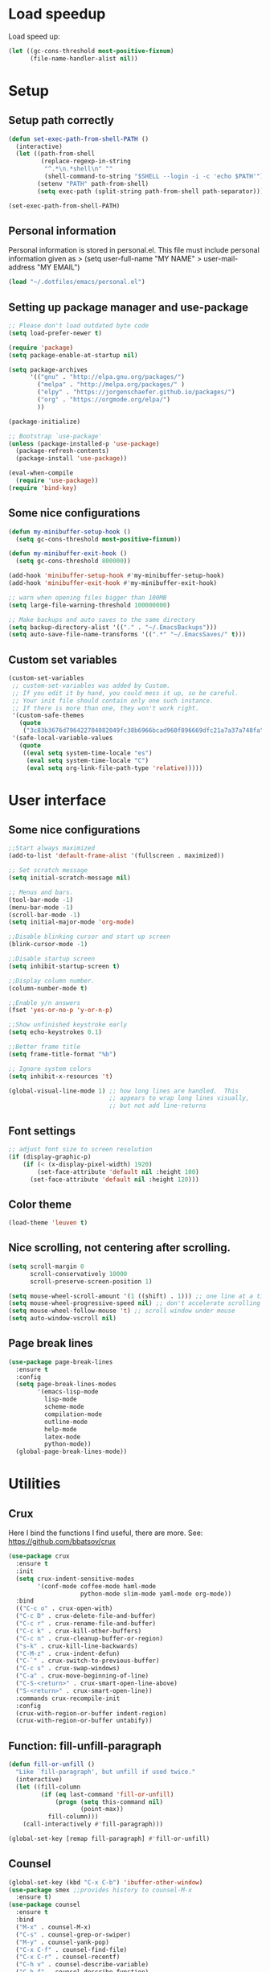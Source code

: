 
#+PROPERTY: header-args:emacs-lisp :tangle ~/.emacs.d/init.el

* Load speedup
Load speed up:
#+BEGIN_SRC emacs-lisp
(let ((gc-cons-threshold most-positive-fixnum)
      (file-name-handler-alist nil))
#+END_SRC

* Setup
** Setup path correctly
#+BEGIN_SRC emacs-lisp
(defun set-exec-path-from-shell-PATH ()
  (interactive)
  (let ((path-from-shell
         (replace-regexp-in-string
          "^.*\n.*shell\n" ""
          (shell-command-to-string "$SHELL --login -i -c 'echo $PATH'"))))
        (setenv "PATH" path-from-shell)
        (setq exec-path (split-string path-from-shell path-separator))))

(set-exec-path-from-shell-PATH)
#+END_SRC

** Personal information
Personal information is stored in personal.el.
This file must include personal information given as
> (setq user-full-name "MY NAME"
>       user-mail-address "MY EMAIL")
#+BEGIN_SRC emacs-lisp
(load "~/.dotfiles/emacs/personal.el")
#+END_SRC

** Setting up package manager and use-package
#+begin_src emacs-lisp
;; Please don't load outdated byte code
(setq load-prefer-newer t)

(require 'package)
(setq package-enable-at-startup nil)

(setq package-archives
      '(("gnu" . "http://elpa.gnu.org/packages/")
        ("melpa" . "http://melpa.org/packages/" )
        ("elpy" . "https://jorgenschaefer.github.io/packages/")
        ("org" . "https://orgmode.org/elpa/")
        ))

(package-initialize)

;; Bootstrap `use-package'
(unless (package-installed-p 'use-package)
  (package-refresh-contents)
  (package-install 'use-package))

(eval-when-compile
  (require 'use-package))
(require 'bind-key)
#+end_src

** Some nice configurations
#+BEGIN_SRC emacs-lisp
(defun my-minibuffer-setup-hook ()
  (setq gc-cons-threshold most-positive-fixnum))

(defun my-minibuffer-exit-hook ()
  (setq gc-cons-threshold 800000))

(add-hook 'minibuffer-setup-hook #'my-minibuffer-setup-hook)
(add-hook 'minibuffer-exit-hook #'my-minibuffer-exit-hook)

;; warn when opening files bigger than 100MB
(setq large-file-warning-threshold 100000000)

;; Make backups and auto saves to the same directory
(setq backup-directory-alist '(("." . "~/.EmacsBackups")))
(setq auto-save-file-name-transforms '((".*" "~/.EmacsSaves/" t)))
#+END_SRC

** Custom set variables
#+BEGIN_SRC emacs-lisp
(custom-set-variables
 ;; custom-set-variables was added by Custom.
 ;; If you edit it by hand, you could mess it up, so be careful.
 ;; Your init file should contain only one such instance.
 ;; If there is more than one, they won't work right.
 '(custom-safe-themes
   (quote
    ("3c83b3676d796422704082049fc38b6966bcad960f896669dfc21a7a37a748fa" default)))
 '(safe-local-variable-values
   (quote
    ((eval setq system-time-locale "es")
     (eval setq system-time-locale "C")
     (eval setq org-link-file-path-type 'relative)))))
#+END_SRC

* User interface
** Some nice configurations
#+BEGIN_SRC emacs-lisp
;;Start always maximized
(add-to-list 'default-frame-alist '(fullscreen . maximized))

;; Set scratch message
(setq initial-scratch-message nil)

;; Menus and bars.
(tool-bar-mode -1)
(menu-bar-mode -1)
(scroll-bar-mode -1)
(setq initial-major-mode 'org-mode)

;;Disable blinking cursor and start up screen
(blink-cursor-mode -1)

;;Disable startup screen
(setq inhibit-startup-screen t)

;;Display column number.
(column-number-mode t)

;;Enable y/n answers
(fset 'yes-or-no-p 'y-or-n-p)

;;Show unfinished keystroke early
(setq echo-keystrokes 0.1)

;;Better frame title
(setq frame-title-format "%b")

;; Ignore system colors
(setq inhibit-x-resources 't)

(global-visual-line-mode 1) ;; how long lines are handled.  This
                            ;; appears to wrap long lines visually,
                            ;; but not add line-returns
#+END_SRC

** Font settings
#+BEGIN_SRC emacs-lisp
;; adjust font size to screen resolution
(if (display-graphic-p)
    (if (< (x-display-pixel-width) 1920)
        (set-face-attribute 'default nil :height 100)
      (set-face-attribute 'default nil :height 120)))
#+END_SRC

** Color theme
#+BEGIN_SRC emacs-lisp
(load-theme 'leuven t)
#+END_SRC

** Nice scrolling, not centering after scrolling.
#+BEGIN_SRC emacs-lisp
(setq scroll-margin 0
      scroll-conservatively 10000
      scroll-preserve-screen-position 1)

(setq mouse-wheel-scroll-amount '(1 ((shift) . 1))) ;; one line at a time
(setq mouse-wheel-progressive-speed nil) ;; don't accelerate scrolling
(setq mouse-wheel-follow-mouse 't) ;; scroll window under mouse
(setq auto-window-vscroll nil)
#+END_SRC

** Page break lines
#+BEGIN_SRC emacs-lisp
(use-package page-break-lines
  :ensure t
  :config
  (setq page-break-lines-modes
        '(emacs-lisp-mode
          lisp-mode
          scheme-mode
          compilation-mode
          outline-mode
          help-mode
          latex-mode
          python-mode))
  (global-page-break-lines-mode))
#+END_SRC

* Utilities
** Crux
Here I bind the functions I find useful, there are more. See:
https://github.com/bbatsov/crux
#+BEGIN_SRC emacs-lisp
(use-package crux
  :ensure t
  :init
  (setq crux-indent-sensitive-modes
        '(conf-mode coffee-mode haml-mode
                    python-mode slim-mode yaml-mode org-mode))
  :bind
  (("C-c o" . crux-open-with)
  ("C-c D" . crux-delete-file-and-buffer)
  ("C-c r" . crux-rename-file-and-buffer)
  ("C-c k" . crux-kill-other-buffers)
  ("C-c n" . crux-cleanup-buffer-or-region)
  ("s-k" . crux-kill-line-backwards)
  ("C-M-z" . crux-indent-defun)
  ("C-`" . crux-switch-to-previous-buffer)
  ("C-c s" . crux-swap-windows)
  ("C-a" . crux-move-beginning-of-line)
  ("C-S-<return>" . crux-smart-open-line-above)
  ("S-<return>" . crux-smart-open-line))
  :commands crux-recompile-init
  :config
  (crux-with-region-or-buffer indent-region)
  (crux-with-region-or-buffer untabify))
#+END_SRC

** Function: fill-unfill-paragraph
#+BEGIN_SRC emacs-lisp
(defun fill-or-unfill ()
  "Like `fill-paragraph', but unfill if used twice."
  (interactive)
  (let ((fill-column
         (if (eq last-command 'fill-or-unfill)
             (progn (setq this-command nil)
                    (point-max))
           fill-column)))
    (call-interactively #'fill-paragraph)))

(global-set-key [remap fill-paragraph] #'fill-or-unfill)
#+END_SRC

** Counsel
#+BEGIN_SRC emacs-lisp
(global-set-key (kbd "C-x C-b") 'ibuffer-other-window)
(use-package smex ;;provides history to counsel-M-x
  :ensure t)
(use-package counsel
  :ensure t
  :bind
  ("M-x" . counsel-M-x)
  ("C-s" . counsel-grep-or-swiper)
  ("M-y" . counsel-yank-pop)
  ("C-x C-f" . counsel-find-file)
  ("C-x C-r" . counsel-recentf)
  ("C-h v" . counsel-describe-variable)
  ("C-h f" . counsel-describe-function)
  ("<f2> u" . counsel-unicode-char)
  ("C-c g" . counsel-ag)
  ("C-c r" . ivy-resume)
  ("C-c i" . counsel-imenu)
  ("C-x b" . ivy-switch-buffer)
  ("C-x <left>" . counsel-mark-ring)
  ("C-x <right>" . counsel-mark-ring)
  ("C-c v" . ivy-push-view)
  ("C-c V" . ivy-pop-view)
  :config
  (ivy-mode 1)
  (setq ivy-height 7)
  (setq ivy-count-format "(%d/%d) ")
  (setq ivy-initial-inputs-alist nil)
  (setq counsel-yank-pop-separator "\n--------------------------------------\n")
  (setq swiper-include-line-number-in-search t)
  (setq ivy-ignore-buffers
        '("\\` " "\\`\\*" "\\`\\*magit" "synctex.gz"))
  (setq ivy-re-builders-alist
        '((t . ivy--regex-ignore-order)))
  (ivy-add-actions 'counsel-find-file
                   '(("F" (lambda (x) (with-ivy-window (insert (file-relative-name x))))
                      "insert relative file name")
                     ("B" (lambda (x)
                            (with-ivy-window
                              (insert (file-name-nondirectory (replace-regexp-in-string "/\\'" "" x)))))
                      "insert file name without any directory information")))
  )
#+END_SRC

** Magit
#+BEGIN_SRC emacs-lisp
(use-package magit
  :ensure t
  :bind ("C-x g" . magit-status))
#+END_SRC

** Undo tree
#+BEGIN_SRC emacs-lisp
(use-package undo-tree
  :ensure t
  :config
  (global-undo-tree-mode)
  (global-set-key (kbd "C-z") 'undo)
  (global-set-key (kbd "C-S-z") 'undo-tree-redo))
#+END_SRC

** Flyspell
#+BEGIN_SRC emacs-lisp
(use-package flyspell
  :config
  ;; use aspell instead of ispell
  (setq ispell-program-name "aspell"
        ispell-extra-args '("--sug-mode=ultra"))
  (add-hook 'text-mode-hook 'turn-on-flyspell)
  (setq flyspell-tex-command-regexp
        "\\(\\(begin\\|end\\)[  ]*{\\|\\(cite[a-z*]*\\|label\\|ref\\|eqref\\|usepackage\\|documentclass\\|bibliographystyle\\)[         ]*\\(\\[[^]]*\\]\\)?{[^{}]*\\)")
)

(use-package flyspell-correct-ivy
  :ensure t
  :config
  (define-key
    flyspell-mode-map (kbd "C-;") #'flyspell-correct-previous-word-generic))
#+END_SRC

** Company
#+BEGIN_SRC emacs-lisp
(use-package company
  :ensure t
  :config
  (global-set-key (kbd "s-º") 'company-complete)
  (add-hook 'after-init-hook 'global-company-mode)
  (setq company-backends (delete 'company-bbdb company-backends))
  (setq company-backends (delete 'company-nxml company-backends))
  (setq company-backends (delete 'company-css company-backends))
  (setq company-backends (delete 'company-eclim company-backends))
  (setq company-backends (delete 'company-clang company-backends))
  (setq company-backends (delete 'company-xcode company-backends))
  (setq company-backends (delete 'company-cmake company-backends))
  (setq company-backends (delete 'company-oddmuse company-backends))
  (setq company-backends (delete 'company-dabbrev company-backends))
  )

(use-package company-math
  :ensure t
  :config
  (add-to-list 'company-backends 'company-math-symbols-unicode))

(defun my-company-latex-mode-setup ()
  (setq-local company-backends
              (append '((company-math-symbols-latex company-latex-commands))
                      company-backends)))
(add-hook 'LaTeX-mode-hook 'my-company-latex-mode-setup)

;; Company for org-mode. Org-mode uses pcomplete for it's own
;; completion. We add it to the capf backend.
(defun add-pcomplete-to-capf ()
  (add-hook 'completion-at-point-functions 'pcomplete-completions-at-point nil t))
(add-hook 'org-mode-hook #'add-pcomplete-to-capf)

(defun my-company-org-mode-setup ()
  (setq-local company-backends
              (append '(company-ob-ipython)
                      company-backends)))
(add-hook 'org-mode-hook 'my-company-org-mode-setup)
#+END_SRC

** Function: open-term-here
A function for opening an external terminal emulator in the current
path.

#+BEGIN_SRC emacs-lisp
(defun open-term-here ()
  (interactive)
  "Open a terminal in current buffer's path."
  (call-process
   "xfce4-terminal"
   nil 0 nil
   (concat "--working-directory="
           (file-name-directory (or load-file-name buffer-file-name)))))
(global-set-key (kbd "C-c t") 'open-term-here)
#+END_SRC

** Save recent files
#+BEGIN_SRC emacs-lisp
(use-package recentf
  :config
  (setq recentf-save-file (expand-file-name "recentf" "~/.emacs.d/savefile/")
        recentf-max-saved-items 50
        ;; disable recentf-cleanup on Emacs start, because it can cause
        ;; problems with remote files
        recentf-auto-cleanup 'never)

  (defun prelude-recentf-exclude-p (file)
    "A predicate to decide whether to exclude FILE from recentf."
    (let ((file-dir (file-truename (file-name-directory file))))
      (-any-p (lambda (dir)
                (string-prefix-p dir file-dir))
              (mapcar 'file-truename (list "~/.emacs.d/savefile/" "~/.emacs.d/elpa/")))))

  (add-to-list 'recentf-exclude 'prelude-recentf-exclude-p)
  (add-to-list 'recentf-exclude "COMMIT_EDITMSG\\'")
  (add-to-list 'recentf-exclude "\\.png\\'")
  (add-to-list 'recentf-exclude "\\org-clock-save.el\\'")
  (add-to-list 'recentf-exclude "\\.gz\\'")
  (add-to-list 'recentf-exclude "\\.log\\'")
  (add-to-list 'recentf-exclude "\\.orhc-bibtex-cache\\'")

  (recentf-mode +1))
#+END_SRC

** Yasnippet
#+BEGIN_SRC emacs-lisp
(use-package yasnippet
  :ensure t
  :config
  (yas/global-mode 1)
  )  ;; (define-key yas-minor-mode-map (kbd "s-<tab>") 'yas-expand)
  ;; (define-key yas-minor-mode-map [(tab)]        nil)
  ;; (define-key yas-minor-mode-map (kbd "TAB")    nil)
  ;; (define-key yas-minor-mode-map (kbd "<tab>")  nil))
#+END_SRC

** Ivy-bibtex
#+BEGIN_SRC emacs-lisp
(use-package ivy-bibtex
  :ensure t
  :config
  (setq bibtex-completion-bibliography
        '("/home/gperaza/Documents/Library/bibliography.bib"))
  (setq bibtex-completion-pdf-field "file"))
#+END_SRC

** Power thesaurus
#+BEGIN_SRC emacs-lisp
(use-package powerthesaurus
  :ensure t
  :bind (("s-t" . powerthesaurus-lookup-word-at-point)
         ("s-T" . powerthesaurus-lookup-word)))
#+END_SRC

** Wordnik dictionary
#+BEGIN_SRC emacs-lisp
(use-package define-word
  :ensure t
  :bind (("s-w" . define-word-at-point)))
#+END_SRC

** Helpful, better help buffer
#+BEGIN_SRC emacs-lisp
(use-package helpful
  :ensure t
  :config
  (global-set-key (kbd "C-h f") #'helpful-callable)
  (global-set-key (kbd "C-h v") #'helpful-variable)
  (global-set-key (kbd "C-h k") #'helpful-key))
#+END_SRC

** PDF Tools
#+BEGIN_SRC emacs-lisp
(use-package pdf-tools
  :ensure t
  :config
  (pdf-tools-install)
  (setq pdf-view-auto-slice-minor-mode t))
#+END_SRC

** Org wiki
#+begin_src emacs-lisp
(use-package org-wiki
  :ensure helm
  :load-path "~/.dotfiles/emacs/org-wiki"
  )
#+end_src

** Org-recipes
Org recipes requires helm, so we need to install it.
#+begin_src emacs-lisp
(use-package org-recipes
  :ensure helm
  :load-path "~/.dotfiles/emacs/org-recipes"
  )
#+end_src

** Mu4e
#+begin_src emacs-lisp
  ;; (add-to-list 'load-path "/usr/local/share/emacs/site-lisp/mu4e")
  ;; (require 'mu4e)

  ;; (setq mail-user-agent 'mu4e-user-agent)

  ;; ;; Initial conf for important variables
  ;; (setq
  ;;       ;; mu4e-sent-folder "/Outlook/Sent Items"
  ;;       mu4e-drafts-folder "/Outlook/Drafts"
  ;;       user-mail-address "gonzalo.peraza@upy.edu.mx"
  ;;       smtpmail-default-smtp-server "smtp.office365.com"
  ;;       smtpmail-local-domain "office365.mx"
  ;;       smtpmail-smtp-server "smtp.office365.com"
  ;;       smtpmail-stream-type 'starttls
  ;;       smtpmail-smtp-service 587)

  ;; (setq mu4e-sent-messages-behavior 'delete)
#+end_src

* Editing configuration
** Some general editing configurations
#+BEGIN_SRC emacs-lisp
;; always follow symlinks of vc files
(setq vc-follow-symlinks t)

;; don't use tabs to indent
(setq-default indent-tabs-mode nil)

;; Require new line at the end of a file
(setq require-final-newline t)

;;Delete selection when copying/writing on top
(delete-selection-mode t)

;;Auto revert files
(global-auto-revert-mode t)

;;Enable narrowing commands
(put 'narrow-to-region 'disabled nil)
(put 'narrow-to-defun 'disabled nil)

;;Enable erase-buffer command
(put 'erase-buffer 'disabled nil)

;; Make ediff use one frame
(setq ediff-window-setup-function 'ediff-setup-windows-plain)

;;Treat camel case words (camelCase) as separate words.
(global-subword-mode 1)

;;Allow typing TeX characters after toggling the input method with C-\
(setq default-input-method 'TeX)

;;Remember location in a file when saving
(require 'saveplace)
(setq-default save-place t)
;; For emacs 25 do (save-place-mode 1)

;; Turn on auto fill
(add-hook 'text-mode-hook 'turn-on-auto-fill)

;; Set truncate lines to nil
(set-default 'truncate-lines t)

;;Set fill column
(setq-default fill-column 80)

;; Save whatever’s in the current (system) clipboard before
;; replacing it with the Emacs’ text.
(setq save-interprogram-paste-before-kill t)

;; Disable all version control. makes startup and opening files much faster
;; except git which I actually use
(setq vc-handled-backends '(Git))
#+END_SRC

** White space mode
#+BEGIN_SRC emacs-lisp
(setq whitespace-line-column 80)
(setq whitespace-style '(face trailing lines-tail))
(add-hook 'prog-mode-hook 'whitespace-mode)
(add-hook 'LaTeX-mode-hook 'whitespace-mode)
#+END_SRC

** Zzz-to-char (kills from current point to character, M-z/M-Z)
#+BEGIN_SRC emacs-lisp
(use-package zzz-to-char
  :ensure t
  :config
  (global-set-key (kbd "M-z") 'zzz-up-to-char)
  (global-set-key (kbd "M-Z") 'zzz-to-char))
#+END_SRC

** Move lines or region up and down
To imitate move lines outside org mode.
#+BEGIN_SRC emacs-lisp
(use-package move-text
  :ensure t
  :config
  (global-set-key (kbd "M-S-<up>")  'move-text-up)
  (global-set-key (kbd "M-S-<down>") 'move-text-down))
#+END_SRC

** Volatile highlights, highlight things like undo, copy, etc.
#+BEGIN_SRC emacs-lisp
(use-package volatile-highlights
  :ensure t
  :config (volatile-highlights-mode t))
#+END_SRC

** Make C-w/M-w kill/copy single line when not selection is active
#+BEGIN_SRC emacs-lisp
;; note - this should be after volatile-highlights is required
(defadvice kill-region (before smart-cut activate compile)
  "When called interactively with no active region, kill a single line instead."
  (interactive
   (if mark-active (list (region-beginning) (region-end))
     (list (line-beginning-position)
           (line-beginning-position 2)))))

(use-package easy-kill
  :ensure t
  :config
  (global-set-key [remap kill-ring-save] 'easy-kill)
  (global-set-key [remap mark-sexp] 'easy-mark))
#+END_SRC

** Expand region
#+BEGIN_SRC emacs-lisp
(use-package expand-region
  :ensure t
  :bind ("M-2" . er/expand-region))
#+END_SRC

** Automatically indent yanked text in programming modes
#+BEGIN_SRC emacs-lisp
(defun yank-advised-indent-function (beg end)
  "Do indentation, as long as the region isn't too large."
  (if (<= (- end beg) 1000)
      (indent-region beg end nil)))

(defcustom prelude-yank-indent-modes '(LaTeX-mode TeX-mode)
  "Modes in which to indent regions that are yanked (or yank-popped).
      Only modes that don't derive from `prog-mode' should be listed here."
  :type 'list
  :group 'prelude)

(defmacro advise-commands (advice-name commands class &rest body)
  "Apply advice named ADVICE-NAME to multiple COMMANDS.
      The body of the advice is in BODY."
  `(progn
     ,@(mapcar (lambda (command)
                 `(defadvice ,command (,class ,(intern (concat (symbol-name command) "-" advice-name)) activate)
                    ,@body))
               commands)))

(advise-commands "indent" (yank yank-pop) after
                 "If current mode is one of `prelude-yank-indent-modes',
      indent yanked text (with prefix arg don't indent)."
                 (if (and (not (ad-get-arg 0))
                          (not (member major-mode crux-indent-sensitive-modes))
                          (or (derived-mode-p 'prog-mode)
                              (member major-mode prelude-yank-indent-modes)))
                     (let ((transient-mark-mode nil))
                       (yank-advised-indent-function (region-beginning) (region-end)))))
#+END_SRC

** Compilation
Let's customize the behavior of the compilation process. We always to
save when compiling, no need to ask. Also, if a previous compilation
process exists, kill it before starting a new one. Finally,
automatically scroll to first error.

We can interpret the ansi color escape codes to colorize the
compilation buffer. For this we follow Malabarba's [[http://endlessparentheses.com/ansi-colors-in-the-compilation-buffer-output.html?source=rss][advice]].

Also, automatically close the compilation buffer when compilation
succeeds without error.

#+BEGIN_SRC emacs-lisp
(require 'compile)
(setq compilation-ask-about-save nil
      compilation-always-kill t
      compilation-scroll-output 'first-error)

(require 'ansi-color)
(defun endless/colorize-compilation ()
  "Colorize from `compilation-filter-start' to `point'."
  (let ((inhibit-read-only t))
    (ansi-color-apply-on-region
     compilation-filter-start (point))))

(add-hook 'compilation-filter-hook
          #'endless/colorize-compilation)

(defun bury-compile-buffer-if-successful (buffer string)
  "Bury a compilation buffer if succeeded without warnings "
  (if (and
       (string-match "compilation" (buffer-name buffer))
       (string-match "finished" string)
       (not
        (with-current-buffer buffer
          (goto-char (point-min))
          (search-forward "warning" nil t))))
      (run-with-timer 1 nil 'winner-undo)))
(add-hook 'compilation-finish-functions 'bury-compile-buffer-if-successful)
#+END_SRC

** Hungry delete
#+BEGIN_SRC emacs-lisp
(use-package hungry-delete
:ensure t
:bind (("s-<backspace>" . hungry-delete-backward)
       ("s-<delete>" . hungry-delete-forward)))
#+END_SRC

** Sdcv mode (dictionary)
#+BEGIN_SRC emacs-lisp
;;; sdcv-mode.el --- major mode to do dictionary query through sdcv

;; Copyright 2006~2008 pluskid,
;;           2011 gucong
;;
;; Author: pluskid <pluskid@gmail.com>,
;;         gucong <gucong43216@gmail.com>
;;
;; This program is free software; you can redistribute it and/or
;; modify it under the terms of the GNU General Public License as
;; published by the Free Software Foundation; either version 2, or (at
;; your option) any later version.
;;
;; This program is distributed in the hope that it will be useful,
;; but WITHOUT ANY WARRANTY; without even the implied warranty of
;; MERCHANTABILITY or FITNESS FOR A PARTICULAR PURPOSE.  See the
;; GNU General Public License for more details.
;;
;; You should have received a copy of the GNU General Public License
;; along with this program; if not, write to the Free Software
;; Foundation, Inc., 675 Mass Ave, Cambridge, MA 02139, USA.

;;; Commentary:

;; This is a major mode to view output of dictionary search of sdcv.

;; Put this file into your load-path and the following into your
;; ~/.emacs:
;;   (require 'sdcv-mode)
;;   (global-set-key (kbd "C-c d") 'sdcv-search)

;;; Changelog:

;; 2012/01/02
;;     * New variable: `sdcv-word-processor'
;;     * Breaking change:
;;       for `sdcv-dictionary-list' and `sdcv-dictionary-alist',
;;       non-list (non-nil) value now means full dictionary list
;;     * Rewrite `sdcv-search' for both interactive and non-interactive use
;;     * `sdcv-dictionary-list' is left for customization use only
;;     * Better highlighting.
;;
;; 2011/06/30
;;     * New feature: parse output for failed lookup
;;     * Keymap modification
;;
;; 2008/06/11
;;     * sdcv-mode v 0.1 init (with background process)

;;; Code:

(require 'outline)
(provide 'sdcv-mode)
(eval-when-compile
  (require 'cl))

;;; ==================================================================
;;; Frontend, search word and display sdcv buffer
(defun sdcv-search (word &optional dict-list-name dict-list interactive-p)
  "Search WORD through the command-line tool sdcv.
The result will be displayed in buffer named with
`sdcv-buffer-name' with `sdcv-mode' if called interactively.
When provided with DICT-LIST-NAME, query `sdcv-dictionary-alist'
to get the new dictionary list before search.
Alternatively, dictionary list can be specified directly
by DICT-LIST.  Any non-list value of it means using all dictionaries.
When called interactively, prompt for the word.
Prefix argument have the following meaning:
If `sdcv-dictionary-alist' is defined, 
use prefix argument to select a new DICT-LIST-NAME.
Otherwise, prefix argument means using all dictionaries.
Word may contain some special characters:
    ,*       match zero or more characters
    ?       match zero or one character
    /       used at the beginning, for fuzzy search
    |       used at the beginning, for data search
    \       escape the character right after"
  (interactive
   (let* ((dict-list-name
           (and current-prefix-arg sdcv-dictionary-alist
                (completing-read "Select dictionary list: "
                                 sdcv-dictionary-alist nil t)))
          (dict-list
           (and current-prefix-arg (not sdcv-dictionary-alist)))
          (guess (or (and transient-mark-mode mark-active
                          (buffer-substring-no-properties
                           (region-beginning) (region-end)))
                     (current-word nil t)))
          (word (read-string (format "Search dict (default: %s): " guess)
                             nil nil guess)))
     (list word dict-list-name dict-list t)))
  ;; init current dictionary list
  (when (null sdcv-current-dictionary-list)
    (setq sdcv-current-dictionary-list sdcv-dictionary-list))
  ;; dict-list-name to dict-list
  (when (and (not dict-list) dict-list-name)
    (if (not sdcv-dictionary-alist)
        (error "`sdcv-dictionary-alist' not defined"))
    (setq dict-list
          (cdr (assoc dict-list-name sdcv-dictionary-alist))))
  ;; prepare new dictionary list
  (when (and dict-list (not (equal sdcv-current-dictionary-list dict-list)))
    (setq sdcv-current-dictionary-list dict-list)
    ;; kill sdcv process
    (and (get-process sdcv-process-name)
         (kill-process (get-process sdcv-process-name)))
    (while (get-process sdcv-process-name)
      (sleep-for 0.01)))
  (let ((result
         (concat ">>>"
          (mapconcat
           (lambda (w) (sdcv-do-lookup w))
           (if sdcv-word-processor
               (let ((processed (funcall sdcv-word-processor word)))
                 (if (listp processed) processed (list processed)))
             (list word))
           ">>>"))))
    (if (not interactive-p)
        result
      (with-current-buffer (get-buffer-create sdcv-buffer-name)
        (setq buffer-read-only nil)
        (erase-buffer)
        (insert result))
      (sdcv-goto-sdcv)
      (sdcv-mode)
      (sdcv-mode-reinit))))

(defun sdcv-list-dictionary ()
  "Show available dictionaries."
  (interactive)
  (let (resize-mini-windows)
    (shell-command "sdcv -l" sdcv-buffer-name)))

(defvar sdcv-current-dictionary-list nil)

(defun sdcv-generate-dictionary-argument ()
  "Generate dictionary argument for sdcv from `sdcv-current-dictionary-list'
and `sdcv-dictionary-path'."
  (append
   (and sdcv-dictionary-path (list "--data-dir" sdcv-dictionary-path))
   (and (listp sdcv-current-dictionary-list)
        (mapcan (lambda (dict)
                  (list "-u" dict))
                sdcv-current-dictionary-list))))

;;; ==================================================================
;;; utilities to switch from and to sdcv buffer
(defvar sdcv-previous-window-conf nil
  "Window configuration before switching to sdcv buffer.")
(defun sdcv-goto-sdcv ()
  "Switch to sdcv buffer in other window."
  (interactive)
  (unless (eq (current-buffer)
	      (sdcv-get-buffer))
    (setq sdcv-previous-window-conf (current-window-configuration)))
  (let* ((buffer (sdcv-get-buffer))
         (window (get-buffer-window buffer)))
    (if (null window)
        (switch-to-buffer-other-window buffer)
      (select-window window))))
(defun sdcv-return-from-sdcv ()
  "Bury sdcv buffer and restore the previous window configuration."
  (interactive)
  (if (window-configuration-p sdcv-previous-window-conf)
      (progn
        (set-window-configuration sdcv-previous-window-conf)
        (setq sdcv-previous-window-conf nil)
        (bury-buffer (sdcv-get-buffer)))
    (bury-buffer)))

(defun sdcv-get-buffer ()
  "Get the sdcv buffer. Create one if there's none."
  (let ((buffer (get-buffer-create sdcv-buffer-name)))
    (with-current-buffer buffer
      (unless (eq major-mode 'sdcv-mode)
        (sdcv-mode)))
    buffer))

;;; ==================================================================
;;; The very major mode
(defvar sdcv-mode-font-lock-keywords
  '(
    ;; dictionary name
    ("^-->\\(.*\\)$" . (1 sdcv-hit-face))
    ("^==>\\(.*\\)$" . (1 sdcv-failed-face))
    ("^\\(>>>.*\\)$" . (1 sdcv-heading-face))
    )
  "Expressions to hilight in `sdcv-mode'")

(defvar sdcv-mode-map
  (let ((map (make-sparse-keymap)))
    (define-key map "q" 'sdcv-return-from-sdcv)
    (define-key map (kbd "RET") 'sdcv-search)
    (define-key map "a" 'show-all)
    (define-key map "h" 'hide-body)
    (define-key map "o" 'sdcv-toggle-entry)
    (define-key map "n" 'sdcv-next-entry)
    (define-key map "p" 'sdcv-previous-entry)
    map)
  "Keymap for `sdcv-mode'.")

(define-derived-mode sdcv-mode nil "sdcv"
  "Major mode to look up word through sdcv.
\\{sdcv-mode-map}
Turning on Text mode runs the normal hook `sdcv-mode-hook'."
  (setq font-lock-defaults '(sdcv-mode-font-lock-keywords))
  (setq buffer-read-only t)
  (set (make-local-variable 'outline-regexp) "-->.*\n-->\\|==>\\|>>>")
  (set (make-local-variable font-lock-string-face) nil)
)

(defun sdcv-mode-reinit ()
  "Re-initialize buffer.
Hide all entrys but the first one and goto
the beginning of the buffer."
  (ignore-errors
    (setq buffer-read-only nil)
    (sdcv-parse-failed)
    (setq buffer-read-only t)
    (hide-body)
    (goto-char (point-min))
    (forward-line 1)
    (show-entry)))

(defun sdcv-parse-failed ()
  (goto-char (point-min))
  (let (save-word)
    (while (re-search-forward "^[0-9]+).*-->\\(.*\\)$" nil t)
      (let ((cur-word (match-string-no-properties 1)))
        (unless (string= save-word cur-word)
          (setq save-word cur-word)
          (re-search-backward "^\\(.\\)" nil t)
          (match-string 1)
          (insert (format "\n==>%s\n" save-word)))))))

(defun sdcv-next-entry ()
  (interactive)
  (outline-next-heading)
  (show-entry)
  (recenter-top-bottom 0))
(defun sdcv-previous-entry ()
  (interactive)
  (outline-previous-heading)
  (show-entry)
  (recenter-top-bottom 0))

(defun sdcv-toggle-entry ()
  (interactive)
  (save-excursion
    (outline-back-to-heading)
    (if (not (outline-invisible-p (line-end-position)))
        (hide-entry)
      (show-entry))))

;;; ==================================================================
;;; Support for sdcv process in background
(defun sdcv-do-lookup (word)
  "Send the word to the sdcv process and return the result."
  (let ((process (sdcv-get-process)))
    (process-send-string process (concat word "\n"))
    (with-current-buffer (process-buffer process)
      (let ((i 0) rlt done)
	(while (and (not done)
		    (< i sdcv-wait-timeout))
	  (when (sdcv-match-tail sdcv-word-prompts)
	    (setq rlt (buffer-substring-no-properties (point-min)
						      (point-max)))
	    (setq done t))
	  (when (sdcv-match-tail sdcv-choice-prompts)
	    (process-send-string process "-1\n"))
	  (unless done
	    (sleep-for sdcv-wait-interval)
	    (setq i (+ i sdcv-wait-interval))))
	(unless (< i sdcv-wait-timeout)
	  ;; timeout
	  (kill-process process)
	  (error "ERROR: timeout waiting for sdcv"))
	(erase-buffer)
    rlt))))

(defvar sdcv-wait-timeout 2
  "The max time (in seconds) to wait for the sdcv process to
produce some output.")
(defvar sdcv-wait-interval 0.01
  "The interval (in seconds) to sleep each time to wait for
sdcv's output.")

(defconst sdcv-process-name "%sdcv-mode-process%")
(defconst sdcv-process-buffer-name "*sdcv-mode-process*")

(defvar sdcv-word-prompts '("Enter word or phrase: "
			    "请输入单词或短语："
			    "請輸入單字或片語：")
  "A list of prompts that sdcv use to prompt for word.")

(defvar sdcv-choice-prompts '("Your choice[-1 to abort]: "
			      "您的选择为："
			      "您的選擇為：")
  "A list of prompts that sdcv use to prompt for a choice
of multiple candicates.")

(defvar sdcv-result-patterns '("^Found [0-9]+ items, similar to [*?/|]*\\(.+?\\)[*?]*\\."
			      "^发现 [0-9]+ 条记录和 [*?/|]*\\(.+?\\)[*?]* 相似。"
			      )
  "A list of patterns to extract result word of sdcv. Special
characters are stripped.")

(defun sdcv-get-process ()
  "Get or create the sdcv process."
  (let ((process (get-process sdcv-process-name)))
    (when (null process)
      (with-current-buffer (get-buffer-create
			    sdcv-process-buffer-name)
	(erase-buffer)
	(setq process (apply 'start-process
			     sdcv-process-name
			     sdcv-process-buffer-name
			     sdcv-program-path
			     (sdcv-generate-dictionary-argument)))
	;; kill the initial prompt
	(let ((i 0))
	  (message "starting sdcv...")
	  (while (and (not (sdcv-match-tail sdcv-word-prompts))
		      (< i sdcv-wait-timeout))
	    (sleep-for sdcv-wait-interval)
	    (setq i (+ i sdcv-wait-interval)))
	  (unless (< i sdcv-wait-timeout)
	    ;; timeout
	    (kill-process process)
	    (error "ERROR: timeout waiting for sdcv"))
	  (erase-buffer))))
    process))

(defun sdcv-buffer-tail (length)
  "Get a substring of length LENGTH at the end of
current buffer."
  (let ((beg (- (point-max) length))
	(end (point-max)))
    (if (< beg (point-min))
	(setq beg (point-min)))
    (buffer-substring-no-properties beg end)))

(defun sdcv-match-tail (prompts)
  (let ((done nil)
	(prompt nil))
    (while (and (not done)
		prompts)
      (setq prompt (car prompts))
      (setq prompts (cdr prompts))
      (when (string-equal prompt
                          (sdcv-buffer-tail (length prompt)))
        (delete-region (- (point-max) (length prompt))
                       (point-max))
        (setq done t)))
    done))


;;;;##################################################################
;;;;  User Options, Variables
;;;;##################################################################

(defvar sdcv-buffer-name "*sdcv*"
  "The name of the buffer of sdcv.")
(defvar sdcv-dictionary-list t
  "A list of dictionaries to use.
Each entry is a string denoting the name of a dictionary, which
is then passed to sdcv through the '-u' command line option. 
Any non-list value means using all the dictionaries.")
(defvar sdcv-dictionary-alist nil
  "An alist of dictionaries, used to interactively form
dictionary list. It has the form:
   ((\"full\" . t)
    (\"group1\" \"dict1\" \"dict2\" ...)
    (\"group2\" \"dict2\" \"dict3\"))
Any cons cell here means using all dictionaries.
")

(defvar sdcv-program-path "sdcv"
  "The path of sdcv program.")

(defvar sdcv-dictionary-path nil
  "The path of dictionaries.")

(defvar sdcv-word-processor nil
  "This is the function that take a word (stirng) 
and return a word or a list of words for lookup by `sdcv-search'.
All lookup result(s) will finally be concatenated together.
`nil' value means do nothing with the original word.
The following is an example.  This function takes the original word and
compare whether simplified and traditional form of the word are the same.
If not, look up both of the words.
      (lambda (word)
        (let ((sim (chinese-conv word \"simplified\"))
              (tra (chinese-conv word \"traditional\")))
          (if (not (string= sim tra))
              (list sim tra)
            word)))
")

(defvar sdcv-hit-face 'font-lock-type-face
  "Face for search hits")
(defvar sdcv-failed-face 'font-lock-keyword-face
  "Face for suggestions for a failed lookup.")
(defvar sdcv-heading-face 'highlight
  "Face for heading of lookup")

;;; sdcv-mode.el ends here

(global-set-key (kbd "s-d") 'sdcv-search)
#+END_SRC

* Navigation
** Misc
#+BEGIN_SRC emacs-lisp
(global-set-key (kbd "C-x k") 'kill-this-buffer)
(global-set-key (kbd "C-x w") 'kill-buffer-and-window)
#+END_SRC

** Avy
#+BEGIN_SRC emacs-lisp
(use-package avy
  :ensure t
  :bind
  (("M-l" . avy-goto-line)
   ("M-s" . avy-goto-word-or-subword-1)))
#+END_SRC

** Windmove to move between visible buffers
#+BEGIN_SRC emacs-lisp
(use-package windmove
  :bind
  (("s-<right>" . windmove-right)
   ("s-<left>" . windmove-left)
   ("s-<up>" . windmove-up)
   ("s-<down>" . windmove-down)
   ))
#+END_SRC

** Winner mode, undo-redo window configuration
#+BEGIN_SRC emacs-lisp
(use-package winner
  :config (winner-mode 1))
#+END_SRC

* LaTeX
#+BEGIN_SRC emacs-lisp
(use-package tex
  :ensure auctex
  :config
  (setq-default TeX-master nil)
  (setq TeX-auto-save t)
  (setq TeX-parse-self t)
  (setq TeX-electric-math (cons "$" "$"))
  (setq TeX-save-query nil)

  (setq TeX-view-program-selection '((output-pdf "PDF Tools"))
        TeX-source-correlate-start-server t)
  ;; Update PDF buffers after successful LaTeX runs
  (add-hook 'TeX-after-compilation-finished-functions
            #'TeX-revert-document-buffer)

  (add-hook 'LaTeX-mode-hook
            (lambda ()
              (flyspell-mode t)
              ;;(TeX-PDF-mode -1)
              (TeX-fold-mode t)
              (turn-on-reftex)
              (TeX-source-correlate-mode t)
              (setq TeX-command-extra-options "--shell-escape")
              (LaTeX-math-mode t)))

  ;; reftex settings
  (setq reftex-enable-partial-scans t)
  (setq reftex-use-multiple-selection-buffers t)
  (setq reftex-plug-into-AUCTeX t)
  (setq reftex-ref-macro-prompt nil)

  (setq TeX-outline-extra '(("\\\\frametitle\\b" 2)))
  (setq font-latex-user-keyword-classes
          '(("my-red-commands"
             (("del" "[{"))
             (:foreground "red"
              :strike-through t)
             command)
            ("my-blue-commands"
             (("add" "[{")
              ("rep" "[{{"))
             (:foreground "dodger blue")
             command)
            ("my-yellow-commands"
             (("comment" "{{"))
             (:foreground "yellow")
             command)))
 )
#+END_SRC

* org-mode
** Configuration of org-mode
#+BEGIN_SRC emacs-lisp
(use-package org
   :ensure org-plus-contrib
   :config
   ;; Needs cdlatex package
   (add-hook 'org-mode-hook 'turn-on-org-cdlatex)
)

;; Make editing invisible regions smart
(setq org-catch-invisible-edits 'smart)

;; Allow lists with letters in them.
(setq org-list-allow-alphabetical t)

;; setup archive location in archive directory in current folder
(setq org-archive-location "archive/%s_archive::")
#+END_SRC

** Speed commands
#+BEGIN_SRC emacs-lisp
;; To see a list of available commands press ? with the cursor at the beginning
;; of a headline.
(setq org-use-speed-commands t)

(add-to-list 'org-speed-commands-user (cons "P" 'org-set-property))
(add-to-list 'org-speed-commands-user (cons "d" 'org-deadline))

;; Mark a subtree
(add-to-list 'org-speed-commands-user (cons "m" 'org-mark-subtree))

;; Widen
(add-to-list 'org-speed-commands-user (cons "S" 'widen))

;; kill a subtree
(add-to-list 'org-speed-commands-user (cons "k" (lambda ()
						  (org-mark-subtree)
						  (kill-region
						   (region-beginning)
						   (region-end)))))

;; Jump to headline
(add-to-list 'org-speed-commands-user
	     (cons "q" (lambda ()
			 (avy-with avy-goto-line
			   (avy--generic-jump "^\\*+" nil avy-style)))))

(defun org-teleport (&optional arg)
  "Teleport the current heading to after a headline selected with avy.
With a prefix ARG move the headline to before the selected
headline. With a numeric prefix, set the headline level. If ARG
is positive, move after, and if negative, move before."
  (interactive "P")
  ;; Kill current headline
  (org-mark-subtree)
  (kill-region (region-beginning) (region-end))
  ;; Jump to a visible headline
  (avy-with avy-goto-line (avy--generic-jump "^\\*+" nil avy-style))
  (cond
   ;; Move before  and change headline level
   ((and (numberp arg) (> 0 arg))
    (save-excursion
      (yank))
    ;; arg is what we want, second is what we have
    ;; if n is positive, we need to demote (increase level)
    (let ((n (- (abs arg) (car (org-heading-components)))))
      (cl-loop for i from 1 to (abs n)
	       do
	       (if (> 0 n)
		   (org-promote-subtree)
		 (org-demote-subtree)))))
   ;; Move after and change level
   ((and (numberp arg) (< 0 arg))
    (org-mark-subtree)
    (goto-char (region-end))
    (when (eobp) (insert "\n"))
    (save-excursion
      (yank))
    ;; n is what we want and second is what we have
    ;; if n is positive, we need to demote
    (let ((n (- (abs arg) (car (org-heading-components)))))
      (cl-loop for i from 1 to (abs n)
	       do
	       (if (> 0 n) (org-promote-subtree)
		 (org-demote-subtree)))))

   ;; move to before selection
   ((equal arg '(4))
    (save-excursion
      (yank)))
   ;; move to after selection
   (t
    (org-mark-subtree)
    (goto-char (region-end))
    (when (eobp) (insert "\n"))
    (save-excursion
      (yank))))
  (outline-hide-leaves))

(add-to-list 'org-speed-commands-user (cons "T" 'org-teleport))
#+END_SRC

** Appearance
#+BEGIN_SRC emacs-lisp
;; Align text at column 1
(setq org-adapt-indentation nil)

;; Start with contents displayed
(setq org-startup-folded 'content)

;; Increase the size of latex fragments in text:
(plist-put org-format-latex-options :scale 1.5)

;; Highlight Latex fragments
(setq org-highlight-latex-and-related '(latex script entities))
(set-face-foreground 'org-latex-and-related "blue")
#+END_SRC

** Images in org-mode
#+BEGIN_SRC emacs-lisp
;; Disable inline images
(defun org-display-inline-images (&optional include-linked refresh beg end)
  "This function is disabled. I dont like inline images."
  (interactive "P")
  (message "Disabled functionality"))

;; Enable pdf and eps images in org-mode
;; Suggested on the org-mode maillist by Julian Burgos
(add-to-list 'image-file-name-extensions "pdf")
(add-to-list 'image-file-name-extensions "eps")

(add-to-list 'image-type-file-name-regexps '("\\.eps\\'" . imagemagick))
(add-to-list 'image-file-name-extensions "eps")
(add-to-list 'image-type-file-name-regexps '("\\.pdf\\'" . imagemagick))
(add-to-list 'image-file-name-extensions "pdf")

(setq imagemagick-types-inhibit (remove 'PDF imagemagick-types-inhibit))
#+END_SRC

** Babel settings
#+BEGIN_SRC emacs-lisp
;; use syntax highlighting in org-file code blocks
(setq org-src-tab-acts-natively t)

;; enable prompt-free code running
(setq org-confirm-babel-evaluate nil
      org-confirm-elisp-link-function nil
      org-confirm-shell-link-function nil)

;; no extra indentation in the source blocks
(setq org-src-preserve-indentation t)

(add-to-list 'org-babel-default-header-args '(:eval . "no-export"))

;; Disable Flycheck when editing code blocks.
(defun disable-flycheck-in-org-src-block ()
  (setq-local flycheck-disabled-checkers '(emacs-lisp-checkdoc)))
(add-hook 'org-src-mode-hook 'disable-flycheck-in-org-src-block)

;; Edit code in same window
(setq org-src-window-setup 'current-window)

;; Register languages in org-mode
(require 'ob-shell)
(org-babel-do-load-languages
 'org-babel-load-languages
 '((emacs-lisp . t)
   (python . t)
   (ipython . t)
   (shell . t)
   (org . t)
   (C . t)
   (latex . t)
   (awk . t)
   (gnuplot . t)
   (dot . t)))
(add-to-list 'org-src-lang-modes '("dot" . "graphviz-dot"))

(setq org-babel-default-header-args:python
      '((:results . "output replace")
	(:session . "none")
	(:exports . "both")
	(:cache .   "no")
	(:noweb . "no")
	(:hlines . "no")
	(:tangle . "no")
	(:eval . "never-export")))

(use-package ob-ipython
  :ensure t
  :config
  (setq org-babel-default-header-args:ipython
        '((:results . "replace drawer")
          (:session . "ipython")
          (:exports . "both")
          (:cache .   "no")
          (:noweb . "no")
          (:hlines . "no")
          (:tangle . "no")
          (:eval . "never-export"))))
#+END_SRC

** Footnotes
In-line and still reference-able footnote definitions. Footnotes have
random unique id's and being inline means it is difficult to mess up
references by deleting stuff.

#+BEGIN_SRC emacs-lisp
(setq org-footnote-define-inline t)
(setq org-footnote-auto-label 'random)
(setq org-footnote-auto-adjust nil)
#+END_SRC

** Org mode links
Enable storing, inserting and following links in any buffer:

#+BEGIN_SRC emacs-lisp
(global-set-key "\C-cl" 'org-store-link)
(global-set-key "\C-cL" 'org-insert-link-global)
(global-set-key "\C-co" 'org-open-at-point-global)

(setq org-file-apps
      '((auto-mode . emacs)
        ("\\.mm\\'" . default)
        ("\\.x?html?\\'" . "firefox %s")
        ("\\.pdf\\'" . "atril %s")
        ("\\.png\\'" . "feh -B white %s")
        ("\\.jpg\\'" . "pqiv -i %s")
        ("\\.svg\\'" . "pqiv -i %s")))
#+END_SRC

** Navigation
Function that replaces the entire key map for narrow widen in org.
Narrowing is really useful to focus only on the relevant section we
want to edit. Now we can narrow/widen smartly using only
C-x n. Works globally, not only in org-mode, perhaps I should move
this elsewhere.

#+BEGIN_SRC emacs-lisp
(defun latex-narrow-to-section ()
  "Narrow to current section"
  (LaTeX-mark-section)
  (call-interactively 'narrow-to-region)
  (deactivate-mark))

(defun latex-on-section-header ()
  "Return non-nil if point is on a section header."
  (if (string-match "\\`\\\\\\(sub\\)*section{.*}" (thing-at-point 'line t))
       t nil))

(defun narrow-or-widen-dwim (p)
  "Widen if buffer is narrowed, narrow-dwim otherwise.
Dwim means: region, org-src-block, org-subtree, or
defun, whichever applies first. Narrowing to
org-src-block actually calls `org-edit-src-code'.

With prefix P, don't widen, just narrow even if buffer
is already narrowed."
  (interactive "P")
  (declare (interactive-only))
  (cond ((and (buffer-narrowed-p) (not p)) (widen))
        ((region-active-p)
         (narrow-to-region (region-beginning)
                           (region-end)))
        ((derived-mode-p 'org-mode)
         ;; `org-edit-src-code' is not a real narrowing
         ;; command. Remove this first conditional if
         ;; you don't want it.
         (cond ((ignore-errors (org-edit-src-code) t)
                (delete-other-windows))
               ((ignore-errors (org-narrow-to-block) t))
               (t (org-narrow-to-subtree))))
        ((derived-mode-p 'latex-mode)
         (if (latex-on-section-header)
             (latex-narrow-to-section)
           (LaTeX-narrow-to-environment)))
        (t (narrow-to-defun))))

;; This line actually replaces Emacs' entire narrowing
;; keymap, that's how much I like this command. Only
;; copy it if that's what you want.
(define-key ctl-x-map "n" #'narrow-or-widen-dwim)
(add-hook 'LaTeX-mode-hook
          (lambda ()
            (define-key LaTeX-mode-map "\C-xn"
              nil)
            ;; (define-key LaTeX-mode-map "\C-ci" 'counsel-outline)
            ))
#+END_SRC

** Latex Export Settings
#+BEGIN_SRC emacs-lisp
(require 'ox-latex)
(require 'ox-html)
(require 'ox-koma-letter)
#+END_SRC

*** LaTeX back-end configuration
The LaTeX back-end needs some extra configuration.

Define extra packages to be included in latex exports.

#+BEGIN_SRC emacs-lisp
;; (setq org-latex-packages-alist
;;       '(("" "lmodern" nil);; latin modern fonts
;;         ("" "mathtools" t);; superseeds amsmath
;;         ("" "url" nil);; enable \url{} for urls
;;         ("" "color" nil)
;;         ("" "amssymb" nil)
;;         ("" "amsopn" nil)
;;         ("" "nicefrac" nil)
;;         ("" "units" nil)
;;         ("" "gensymb" nil)
;;         ;; ("" "svg" nil)
;;         ))
#+END_SRC

To enable syntax highlighting for source code in LaTeX export we need
pygmentize installed. Currently it's disabled because it breaks
portability with standard LaTeX work flows, particularly my
collaborators don't know how to compile a tex file with this enabled.
It can be enables in each buffer by manually including the minted
package via "#+LATEX_HEADER: /usepackage{minted}"

#+BEGIN_SRC emacs-lisp
;; Add minted to the defaults packages to include when exporting.
;;(add-to-list 'org-latex-packages-alist '("" "minted" nil))

;; Tell the latex export to use the minted package for source code
;; coloration.
(setq org-latex-listings 'minted)

;; Let the exporter use the -shell-escape option to let latex execute
;; external programs. This obviously and can be dangerous to activate!
(setq org-latex-minted-options
      '(("mathescape" "true")
        ("linenos" "true")
        ("numbersep" "5pt")
        ("frame" "lines")
        ("framesep" "2mm")))
(setq org-latex-pdf-process
      '("latexmk -pdflatex='pdflatex --shell-escape' -pdf %f"))
#+END_SRC

*** Export behavior
I want to interpret "_" and "^" as sub and super indices only when
braces are used.

#+BEGIN_SRC emacs-lisp
(setq org-export-with-sub-superscripts '{})
#+END_SRC

** Project templates
This is a template for a research/project aid document. The purpose of
this document is to hold task, reading list, and some quick
notes. It's available using the "<paper" expansion.

#+BEGIN_SRC emacs-lisp
;; (add-to-list 'org-structure-template-alist
;;              `("paper"
;;                ,(concat
;;                 "#+TITLE:\n"
;;                 "#+DATE:\n"
;;                 "#+PROPERTY: cookie_data recursive\n\n"
;;                 "Description:\n\n"
;;                 "* Files\n"
;;                 "* Tasks\n"
;;                 "** Writing\n"
;;                 "** Modeling\n"
;;                 "** Simulations\n"
;;                 "* Reading\n"
;;                 "** Must read\n"
;;                 "** Should read\n"
;;                 "** Already read and relevant\n"
;;                 "** Already read and not relevant\n"
;;                 "* Meetings\n")))
#+END_SRC

** Block templates
#+BEGIN_SRC emacs-lisp
;; ;; add <p for python expansion
;; (add-to-list 'org-structure-template-alist
;; 	     '("p" "#+BEGIN_SRC python :results output org drawer\n?\n#+END_SRC"
;; 	       "<src lang=\"python\">\n?\n</src>"))

;; ;; add <por for python expansion with raw output
;; (add-to-list 'org-structure-template-alist
;; 	     '("por" "#+BEGIN_SRC python :results output raw\n?\n#+END_SRC"
;; 	       "<src lang=\"python\">\n?\n</src>"))

;; ;; add <pv for python expansion with value
;; (add-to-list 'org-structure-template-alist
;; 	     '("pv" "#+BEGIN_SRC python :results value\n?\n#+END_SRC"
;; 	       "<src lang=\"python\">\n?\n</src>"))

;; ;; add <el for emacs-lisp expansion
;; (add-to-list 'org-structure-template-alist
;; 	     '("el" "#+BEGIN_SRC emacs-lisp\n?\n#+END_SRC"
;; 	       "<src lang=\"emacs-lisp\">\n?\n</src>"))

;; (add-to-list 'org-structure-template-alist
;; 	     '("ell" "#+BEGIN_SRC emacs-lisp :lexical t\n?\n#+END_SRC"
;; 	       "<src lang=\"emacs-lisp\">\n?\n</src>"))

;; ;; add <sh for shell
;; (add-to-list 'org-structure-template-alist
;; 	     '("sh" "#+BEGIN_SRC sh\n?\n#+END_SRC"
;; 	       "<src lang=\"shell\">\n?\n</src>"))

;; (add-to-list 'org-structure-template-alist
;; 	     '("lh" "#+latex_header: " ""))

;; (add-to-list 'org-structure-template-alist
;; 	     '("lc" "#+latex_class: " ""))

;; (add-to-list 'org-structure-template-alist
;; 	     '("lco" "#+latex_class_options: " ""))

;; (add-to-list 'org-structure-template-alist
;; 	     '("ao" "#+attr_org: " ""))

;; (add-to-list 'org-structure-template-alist
;; 	     '("al" "#+attr_latex: " ""))

;; (add-to-list 'org-structure-template-alist
;; 	     '("ca" "#+caption: " ""))

;; (add-to-list 'org-structure-template-alist
;; 	     '("tn" "#+tblname: " ""))

;; (add-to-list 'org-structure-template-alist
;; 	     '("n" "#+name: " ""))

;; (add-to-list 'org-structure-template-alist
;; 	     '("o" "#+options: " ""))

;; (add-to-list 'org-structure-template-alist
;; 	     '("ti" "#+title: " ""))

;; (add-to-list 'org-structure-template-alist
;;              '("ip"
;;                "#+BEGIN_SRC ipython\n?\n#+END_SRC"
;;                "<src lang=\"ipython\">\n?\n</src>"))
#+END_SRC

** Org-Download
#+BEGIN_SRC emacs-lisp
(use-package org-download
  :ensure t
  :config
  (setq-default org-download-image-dir "./figures")
  (setq-default org-download-heading-lvl nil))
#+END_SRC

* Programming
** Parenthesis
#+BEGIN_SRC emacs-lisp
(show-paren-mode 1)
(setq show-paren-style 'mixed)
(electric-pair-mode 1)

(use-package rainbow-delimiters
  :ensure t
  :config
  (add-hook 'prog-mode-hook #'rainbow-delimiters-mode))

(use-package wrap-region
  :ensure t
  :config
  (wrap-region-add-wrapper "$" "$" nil 'LaTeX-mode)
  (wrap-region-global-mode t))
#+END_SRC

** Comments
#+BEGIN_SRC emacs-lisp
(defun comment-auto-fill ()
  (setq-local comment-auto-fill-only-comments t)
  (auto-fill-mode 1))
(add-hook 'prog-mode-hook 'comment-auto-fill)

(use-package comment-dwim-2
  :ensure t
  :bind ("M-;" . comment-dwim-2))
#+END_SRC

** Flycheck
#+BEGIN_SRC emacs-lisp
(use-package flycheck
  :ensure t
  :config (global-flycheck-mode 1))

(use-package flycheck-pos-tip
  :ensure t
  :config
  (with-eval-after-load 'flycheck
    (flycheck-pos-tip-mode)))
#+END_SRC

** Semantic mode
Semantic mode enables parsing of source code files.
#+BEGIN_SRC emacs-lisp
(require 'semantic)

(global-semanticdb-minor-mode 1)
(global-semantic-idle-scheduler-mode 1)
(use-package stickyfunc-enhance
  :ensure t
  :init (global-semantic-stickyfunc-mode 1))
(semantic-mode 1)

(defun my/semantic-show-summary (point)
  "Display a summary for the symbol under POINT."
  (interactive "P")
  (let* ((ctxt (semantic-analyze-current-context point))
         (pf (when ctxt
               (semantic-analyze-interesting-tag ctxt)))
        )
    (if pf
        (popup-tip (format "%s" (semantic-format-tag-summarize pf nil t)))
      (popup-tip "No summary info available"))))
(define-key semantic-mode-map (kbd "s-i") 'my/semantic-show-summary)
(define-key semantic-mode-map (kbd "s-j") 'semantic-ia-fast-jump)
#+END_SRC

** Projectile
#+BEGIN_SRC emacs-lisp
(use-package projectile
  :ensure t
  :init (setq projectile-use-git-grep t)
  :config
  (setq projectile-completion-system 'ivy)
  (define-key projectile-mode-map (kbd "C-c p") 'projectile-command-map)
  (projectile-global-mode))
#+END_SRC

** Python
#+BEGIN_SRC emacs-lisp
;; This eliminates an annoying message about the interpreter not using
;; readline. That doesn't seem to matter at all.
(setq warning-suppress-types '((python)
			       (emacs)))

;; Always run elpy-config to check possible issues
(use-package elpy
  :ensure t
  :config
  (elpy-enable))
;; (use-package anaconda-mode
;;   :ensure t
;;   :defer t
;;   :init
;;   (progn
;;     (add-hook 'python-mode-hook 'anaconda-mode)
;;     (add-hook 'python-mode-hook 'anaconda-eldoc-mode)
;;     )
;; )

;; (use-package company-anaconda
;;   :ensure t
;;   :config
;;   (eval-after-load "company"
;;     '(add-to-list 'company-backends 'company-anaconda)))
#+END_SRC

** C
#+BEGIN_SRC emacs-lisp
(setq-default c-basic-offset 4)
(require 'cc-mode)

;; New functions
(define-key c-mode-base-map (kbd "RET") 'newline-and-indent)

(defun my/c-compile()
  (interactive)
  (compile "make -k"))
(define-key c-mode-base-map (kbd "<f5>") 'my/c-compile)

;; c99 mode
(defun my-flycheck-c-setup ()
  (setq flycheck-gcc-language-standard "gnu99"))
(add-hook 'c-mode-hook #'my-flycheck-c-setup)

(setq c-default-style "linux"
          c-basic-offset 4)
;; function args mode
(use-package function-args
  :ensure t
  :config (fa-config-default))
#+END_SRC

** Gnuplot
#+BEGIN_SRC emacs-lisp
(use-package gnuplot-mode
  :ensure t)
#+END_SRC

** Markdown mode
#+BEGIN_SRC emacs-lisp
(use-package markdown-mode
  :ensure t)
#+END_SRC

** Graphviz
#+BEGIN_SRC emacs-lisp
(use-package graphviz-dot-mode
  :ensure t)
#+END_SRC

** ox-ipynb
Org mode exporter for Jupyter notebooks.
#+BEGIN_SRC emacs-lisp
;; (use-package ox-ipynb
;;   :load-path "~/.emacs.d/ox-ipynb/")
#+END_SRC

* End
#+BEGIN_SRC emacs-lisp
)
#+END_SRC

End.

